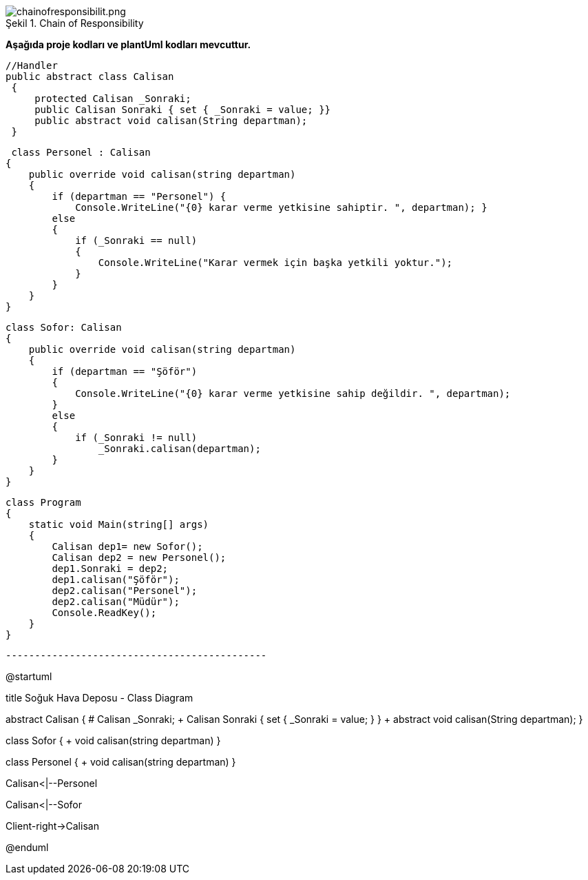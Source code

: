 
image::chainofresponsibilit.png[caption="Şekil 1.",title=" Chain of Responsibility",alt="chainofresponsibilit.png"]


*Aşağıda  proje kodları ve plantUml kodları mevcuttur.*


   //Handler
   public abstract class Calisan
    {
        protected Calisan _Sonraki;
        public Calisan Sonraki { set { _Sonraki = value; }}
        public abstract void calisan(String departman);
    }
    
     class Personel : Calisan
    {
        public override void calisan(string departman)
        {
            if (departman == "Personel") {
                Console.WriteLine("{0} karar verme yetkisine sahiptir. ", departman); }
            else
            {
                if (_Sonraki == null)
                {
                    Console.WriteLine("Karar vermek için başka yetkili yoktur.");
                }
            }
        }
    }
    
    class Sofor: Calisan
    {
        public override void calisan(string departman)
        {
            if (departman == "Şöför")
            {
                Console.WriteLine("{0} karar verme yetkisine sahip değildir. ", departman);
            }
            else
            {
                if (_Sonraki != null)
                    _Sonraki.calisan(departman);
            }
        }
    }
    
    class Program
    {
        static void Main(string[] args)
        {
            Calisan dep1= new Sofor();
            Calisan dep2 = new Personel();
            dep1.Sonraki = dep2;
            dep1.calisan("Şöför");
            dep2.calisan("Personel");
            dep2.calisan("Müdür");
            Console.ReadKey();
        }
    }

 ---------------------------------------------
[uml,file="chainofresponsibility.png"]
@startuml

title Soğuk Hava Deposu - Class Diagram


abstract  Calisan
    {
        # Calisan _Sonraki;
        + Calisan Sonraki { set { _Sonraki = value; } }
        + abstract void calisan(String departman);
    }

class Sofor
    {
        +  void calisan(string departman)
    }

class Personel 
    {
       + void calisan(string departman)
    }
    
Calisan<|--Personel

Calisan<|--Sofor

Client-right->Calisan


@enduml